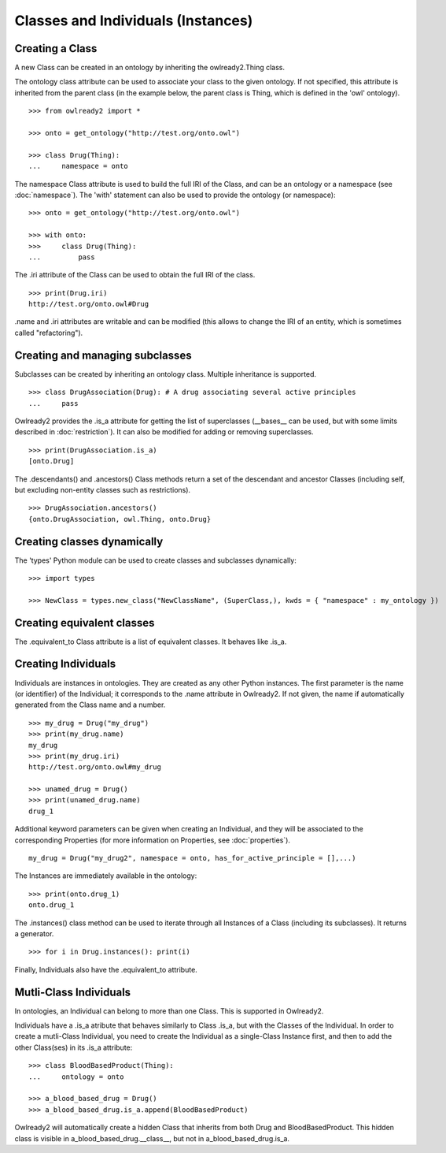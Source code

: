 Classes and Individuals (Instances)
===================================

Creating a Class
----------------

A new Class can be created in an ontology by inheriting the owlready2.Thing class.

The ontology class attribute can be used to associate your class to the given ontology. If not specified,
this attribute is inherited from the parent class (in the example below, the parent class is Thing,
which is defined in the 'owl' ontology).

::

   >>> from owlready2 import *
   
   >>> onto = get_ontology("http://test.org/onto.owl")
   
   >>> class Drug(Thing):
   ...     namespace = onto

The namespace Class attribute is used to build the full IRI of the Class,
and can be an ontology or a namespace (see :doc:`namespace`).
The 'with' statement can also be used to provide the ontology (or namespace):

::

   >>> onto = get_ontology("http://test.org/onto.owl")
   
   >>> with onto:
   >>>     class Drug(Thing):
   ...         pass


The .iri attribute of the Class can be used to obtain the full IRI of the class.

::

   >>> print(Drug.iri)
   http://test.org/onto.owl#Drug

.name and .iri attributes are writable and can be modified (this allows to change the IRI of an entity,
which is sometimes called "refactoring").

   
Creating and managing subclasses
--------------------------------

Subclasses can be created by inheriting an ontology class. Multiple inheritance is supported.

::

   >>> class DrugAssociation(Drug): # A drug associating several active principles
   ...     pass

Owlready2 provides the .is_a attribute for getting the list of superclasses (__bases__ can be used, but
with some limits described in :doc:`restriction`). It can also be modified for adding or removing superclasses.

::

   >>> print(DrugAssociation.is_a)
   [onto.Drug]

The .descendants() and .ancestors() Class methods return a set of the descendant and ancestor Classes
(including self, but excluding non-entity classes such as restrictions).

::

   >>> DrugAssociation.ancestors()
   {onto.DrugAssociation, owl.Thing, onto.Drug}


Creating classes dynamically
----------------------------

The 'types' Python module can be used to create classes and subclasses dynamically:

::

   >>> import types

   >>> NewClass = types.new_class("NewClassName", (SuperClass,), kwds = { "namespace" : my_ontology })

   
Creating equivalent classes
---------------------------

The .equivalent_to Class attribute is a list of equivalent classes. It behaves like .is_a.


Creating Individuals
--------------------

Individuals are instances in ontologies. They are created as any other Python instances.
The first parameter is the name (or identifier) of the Individual;
it corresponds to the .name attribute in Owlready2.
If not given, the name if automatically generated from the Class name and a number.

::
   
   >>> my_drug = Drug("my_drug")
   >>> print(my_drug.name)
   my_drug
   >>> print(my_drug.iri)
   http://test.org/onto.owl#my_drug

   >>> unamed_drug = Drug()
   >>> print(unamed_drug.name)
   drug_1

Additional keyword parameters can be given when creating an Individual, and they will be associated to the
corresponding Properties (for more information on Properties, see :doc:`properties`).

::

   my_drug = Drug("my_drug2", namespace = onto, has_for_active_principle = [],...)


The Instances are immediately available in the ontology:

::

   >>> print(onto.drug_1)
   onto.drug_1
   
The .instances() class method can be used to iterate through all Instances of a Class (including its
subclasses). It returns a generator.

::

   >>> for i in Drug.instances(): print(i)

Finally, Individuals also have the .equivalent_to attribute.
   

Mutli-Class Individuals
-----------------------

In ontologies, an Individual can belong to more than one Class. This is supported in Owlready2.

Individuals have a .is_a atribute that behaves similarly to Class .is_a,
but with the Classes of the Individual. In order to create a mutli-Class Individual,
you need to create the Individual as a single-Class Instance first,
and then to add the other Class(ses) in its .is_a attribute:

::
   
   >>> class BloodBasedProduct(Thing):
   ...     ontology = onto
   
   >>> a_blood_based_drug = Drug()
   >>> a_blood_based_drug.is_a.append(BloodBasedProduct)

Owlready2 will automatically create a hidden Class that inherits from both Drug and BloodBasedProduct. This
hidden class is visible in a_blood_based_drug.__class__, but not in a_blood_based_drug.is_a.
   
